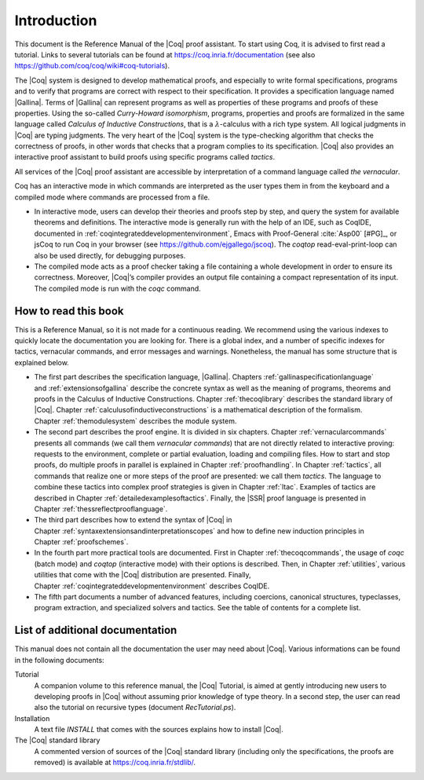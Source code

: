 ------------------------
Introduction
------------------------

This document is the Reference Manual of the |Coq| proof assistant.
To start using Coq, it is advised to first read a tutorial.
Links to several tutorials can be found at
https://coq.inria.fr/documentation (see also
https://github.com/coq/coq/wiki#coq-tutorials).

The |Coq| system is designed to develop mathematical proofs, and
especially to write formal specifications, programs and to verify that
programs are correct with respect to their specification. It provides a
specification language named |Gallina|. Terms of |Gallina| can represent
programs as well as properties of these programs and proofs of these
properties. Using the so-called *Curry-Howard isomorphism*, programs,
properties and proofs are formalized in the same language called
*Calculus of Inductive Constructions*, that is a
:math:`\lambda`-calculus with a rich type system. All logical judgments
in |Coq| are typing judgments. The very heart of the |Coq| system is the
type-checking algorithm that checks the correctness of proofs, in other
words that checks that a program complies to its specification. |Coq| also
provides an interactive proof assistant to build proofs using specific
programs called *tactics*.

All services of the |Coq| proof assistant are accessible by interpretation
of a command language called *the vernacular*.

Coq has an interactive mode in which commands are interpreted as the
user types them in from the keyboard and a compiled mode where commands
are processed from a file.

-  In interactive mode, users can develop their theories and proofs step by
   step, and query the system for available theorems and definitions. The
   interactive mode is generally run with the help of an IDE, such
   as CoqIDE, documented in :ref:`coqintegrateddevelopmentenvironment`,
   Emacs with Proof-General :cite:`Asp00` [#PG]_,
   or jsCoq to run Coq in your browser (see https://github.com/ejgallego/jscoq).
   The `coqtop` read-eval-print-loop can also be used directly, for debugging
   purposes.

-  The compiled mode acts as a proof checker taking a file containing a
   whole development in order to ensure its correctness. Moreover,
   |Coq|’s compiler provides an output file containing a compact
   representation of its input. The compiled mode is run with the `coqc`
   command.

.. seealso:: :ref:`thecoqcommands`.

How to read this book
=====================

This is a Reference Manual, so it is not made for a continuous reading.
We recommend using the various indexes to quickly locate the documentation
you are looking for. There is a global index, and a number of specific indexes
for tactics, vernacular commands, and error messages and warnings.
Nonetheless, the manual has some structure that is explained below.

-  The first part describes the specification language, |Gallina|.
   Chapters :ref:`gallinaspecificationlanguage` and :ref:`extensionsofgallina` describe the concrete
   syntax as well as the meaning of programs, theorems and proofs in the
   Calculus of Inductive Constructions. Chapter :ref:`thecoqlibrary` describes the
   standard library of |Coq|. Chapter :ref:`calculusofinductiveconstructions` is a mathematical description
   of the formalism. Chapter :ref:`themodulesystem` describes the module
   system.

-  The second part describes the proof engine. It is divided in six
   chapters. Chapter :ref:`vernacularcommands` presents all commands (we
   call them *vernacular commands*) that are not directly related to
   interactive proving: requests to the environment, complete or partial
   evaluation, loading and compiling files. How to start and stop
   proofs, do multiple proofs in parallel is explained in
   Chapter :ref:`proofhandling`. In Chapter :ref:`tactics`, all commands that
   realize one or more steps of the proof are presented: we call them
   *tactics*. The language to combine these tactics into complex proof
   strategies is given in Chapter :ref:`ltac`. Examples of tactics
   are described in Chapter :ref:`detailedexamplesoftactics`.
   Finally, the |SSR| proof language is presented in
   Chapter :ref:`thessreflectprooflanguage`.

-  The third part describes how to extend the syntax of |Coq| in
   Chapter :ref:`syntaxextensionsandinterpretationscopes` and how to define
   new induction principles in Chapter :ref:`proofschemes`.

-  In the fourth part more practical tools are documented. First in
   Chapter :ref:`thecoqcommands`, the usage of `coqc` (batch mode) and
   `coqtop` (interactive mode) with their options is described. Then,
   in Chapter :ref:`utilities`, various utilities that come with the
   |Coq| distribution are presented. Finally, Chapter :ref:`coqintegrateddevelopmentenvironment` 
   describes CoqIDE.

-  The fifth part documents a number of advanced features, including coercions,
   canonical structures, typeclasses, program extraction, and specialized
   solvers and tactics. See the table of contents for a complete list.

List of additional documentation
================================

This manual does not contain all the documentation the user may need
about |Coq|. Various informations can be found in the following documents:

Tutorial
    A companion volume to this reference manual, the |Coq| Tutorial, is
    aimed at gently introducing new users to developing proofs in |Coq|
    without assuming prior knowledge of type theory. In a second step,
    the user can read also the tutorial on recursive types (document
    `RecTutorial.ps`).

Installation
    A text file `INSTALL` that comes with the sources explains how to
    install |Coq|.

The |Coq| standard library
    A commented version of sources of the |Coq| standard library
    (including only the specifications, the proofs are removed) is
    available at https://coq.inria.fr/stdlib/.

